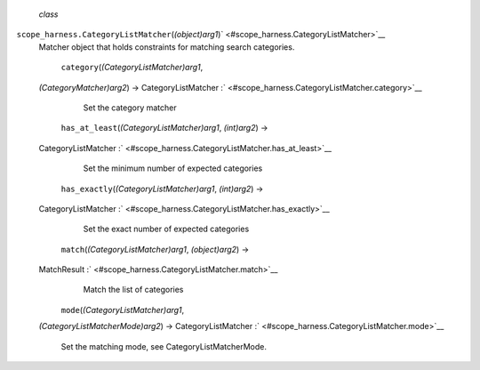  *class*
``scope_harness.``\ ``CategoryListMatcher``\ (*(object)arg1*)\ ` <#scope_harness.CategoryListMatcher>`__
    Matcher object that holds constraints for matching search
    categories.

     ``category``\ (*(CategoryListMatcher)arg1*,
    *(CategoryMatcher)arg2*) → CategoryListMatcher
    :` <#scope_harness.CategoryListMatcher.category>`__
        Set the category matcher

     ``has_at_least``\ (*(CategoryListMatcher)arg1*, *(int)arg2*) →
    CategoryListMatcher
    :` <#scope_harness.CategoryListMatcher.has_at_least>`__
        Set the minimum number of expected categories

     ``has_exactly``\ (*(CategoryListMatcher)arg1*, *(int)arg2*) →
    CategoryListMatcher
    :` <#scope_harness.CategoryListMatcher.has_exactly>`__
        Set the exact number of expected categories

     ``match``\ (*(CategoryListMatcher)arg1*, *(object)arg2*) →
    MatchResult :` <#scope_harness.CategoryListMatcher.match>`__
        Match the list of categories

     ``mode``\ (*(CategoryListMatcher)arg1*,
    *(CategoryListMatcherMode)arg2*) → CategoryListMatcher
    :` <#scope_harness.CategoryListMatcher.mode>`__
        Set the matching mode, see CategoryListMatcherMode.
